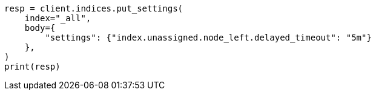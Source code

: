 // index-modules/allocation/delayed.asciidoc:40

[source, python]
----
resp = client.indices.put_settings(
    index="_all",
    body={
        "settings": {"index.unassigned.node_left.delayed_timeout": "5m"}
    },
)
print(resp)
----